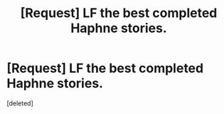 #+TITLE: [Request] LF the best completed Haphne stories.

* [Request] LF the best completed Haphne stories.
:PROPERTIES:
:Score: 1
:DateUnix: 1493878520.0
:DateShort: 2017-May-04
:FlairText: Request
:END:
[deleted]

